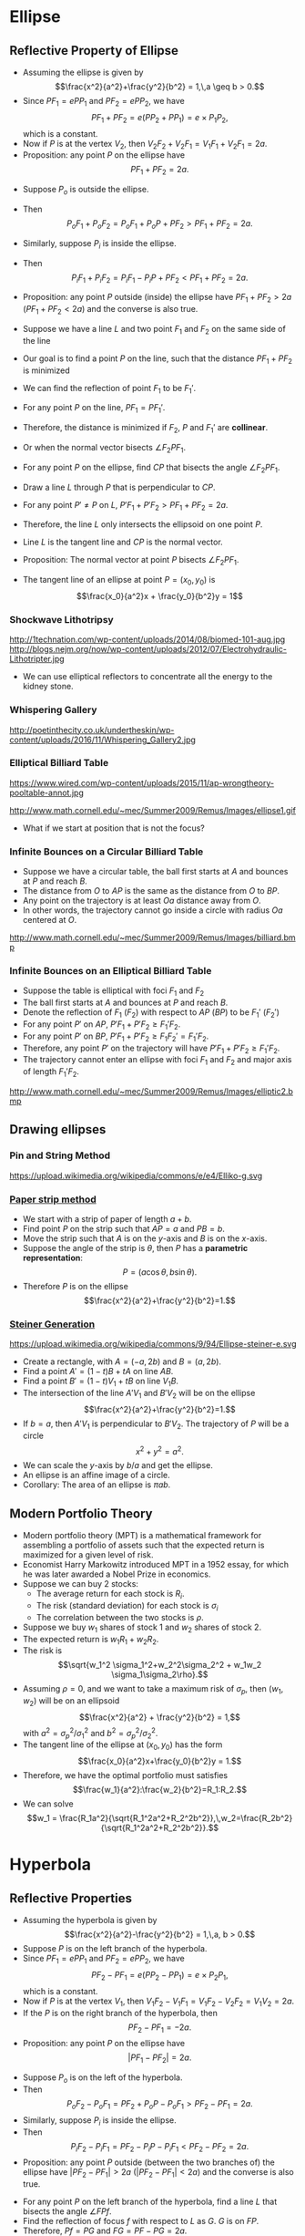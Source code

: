 #+BEGIN_SRC ipython :session :exports none
import numpy as np
from numpy import log10 as log
import matplotlib
import matplotlib.pyplot as plt
from matplotlib import rc
rc('font',**{'family':'sans-serif','sans-serif':['Arial']})
## for Palatino and other serif fonts use:
#rc('font',**{'family':'serif','serif':['Palatino']})
rc('text', usetex=True)
import control
from control.matlab import *
from control import bode_plot as bode
from control import nyquist, margin
from numpy import convolve as conv

%load_ext tikzmagic

%matplotlib inline
%config InlineBackend.figure_format = 'svg'
#+END_SRC

#+RESULTS:

* Ellipse
** Reflective Property of Ellipse

#+BEGIN_SRC ipython :session :file assets/ellipsesum.svg :exports results
  %%tikz -s 600,400 -f svg -S assets/ellipsesum.svg
  \draw[->] (-7,0) -- (7.5,0) node[right] {$x$};
  \draw[->] (0,-4) -- (0,4) node[above] {$y$};
  \draw[domain=0:2*pi, samples=200,smooth,variable=\t,blue,thick] plot ({5*cos(\t r)},{3*sin(\t r)});
  \draw [dashed,semithick] (6.25,-4)-- (6.25,4);
  \draw [dashed,semithick] (-6.25,-4)--(-6.25,4);

  \node [inner sep=0, outer sep=0, label=270:$F_1$] (F1) at (4,0) {}; 
  \fill [black] (F1) circle (2pt); 
  \node [inner sep=0, outer sep=0, label=270:$F_2$] (F2) at (-4,0) {}; 
  \fill [black] (F2) circle (2pt); 

  \node [inner sep=0, outer sep=0, label=90:$P$] (P) at ({5*cos(45 r)},{3*sin(45 r)}) {}; 
  \fill [black] (P) circle (2pt); 

  \coordinate (a) at (-6.25,0);
  \node [inner sep=0, outer sep=0, label=180:$P_2$] (P2) at (P-|a) {}; 
  \fill [black] (P2) circle (2pt); 

  \coordinate (b) at (6.25,0);
  \node [inner sep=0, outer sep=0, label=0:$P_1$] (P1) at (P-|b) {}; 
  \fill [black] (P1) circle (2pt); 

  \draw [thick] (F1)--(P)--(F2);
  \draw [thick] (P1)--(P)--(P2);

  \node [inner sep=0, outer sep=0, label=135:$V_2$] (V2) at (-5,0) {}; 
  \fill [black] (V2) circle (2pt); 

  \node [inner sep=0, outer sep=0, label=45:$V_1$] (V1) at (5,0) {}; 
  \fill [black] (V1) circle (2pt); 
#+END_SRC

#+RESULTS:
[[file:assets/ellipsesum.svg]]
- Assuming the ellipse is given by $$\frac{x^2}{a^2}+\frac{y^2}{b^2} = 1,\,a \geq b > 0.$$
- Since $PF_1 = e PP_1$ and $PF_2 = e PP_2$, we have $$PF_1+PF_2 = e(PP_2 + PP_1) = e\times P_1P_2,$$which is a constant.
- Now if $P$ is at the vertex $V_2$, then $V_2F_2 + V_2 F_1 = V_1 F_1 + V_2 F_1 = 2a$.
- Proposition: any point $P$ on the ellipse have $$PF_1 + PF_2 = 2a.$$
 
#+BEGIN_SRC ipython :session :file assets/ellipseinandout.svg :exports results
  %%tikz -l calc -s 600,400 -f svg -S assets/ellipseinandout.svg
  \draw[->] (-7,0) -- (7.5,0) node[right] {$x$};
  \draw[->] (0,-4) -- (0,4) node[above] {$y$};
  \draw[domain=0:2*pi, samples=200,smooth,variable=\t,blue,thick] plot ({5*cos(\t r)},{3*sin(\t r)});
  \draw [dashed,semithick] (6.25,-4)-- (6.25,4);
  \draw [dashed,semithick] (-6.25,-4)--(-6.25,4);

  \node [inner sep=0, outer sep=0, label=270:$F_1$] (F1) at (4,0) {}; 
  \fill [black] (F1) circle (2pt); 
  \node [inner sep=0, outer sep=0, label=270:$F_2$] (F2) at (-4,0) {}; 
  \fill [black] (F2) circle (2pt); 

  \node [inner sep=0, outer sep=0, label=90:$P$] (P) at ({5*cos(45 r)},{3*sin(45 r)}) {}; 
  \fill [black] (P) circle (2pt); 


  \node [inner sep=0, outer sep=0, label=90:$P_i$] (Pi) at ($(F2)!0.75!(P)$) {};
  \fill [black] (Pi) circle (2pt); 

  \node [inner sep=0, outer sep=0, label=90:$P_o$] (Po) at ($(F2)!1.25!(P)$) {};
  \fill [black] (Po) circle (2pt); 

  \draw [thick] (F1)--(Po)--(F2);
  \draw [thick] (F1)--(P);
  \draw [thick] (F1)--(Pi);
#+END_SRC

#+RESULTS:
[[file:assets/ellipseinandout.svg]]
- Suppose $P_o$ is outside the ellipse.
- Then $$P_o F_1 + P_o F_2 = P_o F_1 + P_o P + PF_2 > PF_1 + PF_2 = 2a.$$
- Similarly, suppose $P_i$ is inside the ellipse.
- Then $$P_i F_1 + P_i F_2 = P_i F_1 - P_i P + PF_2 < PF_1 + PF_2 = 2a.$$
- Proposition: any point $P$ outside (inside) the ellipse have $PF_1 + PF_2 > 2a$ ($PF_1 + PF_2 < 2a$) and the converse is also true.

 #+BEGIN_SRC ipython :session :file assets/lineminsumdistance.svg :exports results
  %%tikz -l calc -s 600,400 -f svg -S assets/lineminsumdistance.svg

  \begin{scope}[rotate around={-15:(0,0)}]
    \draw  (-4,0)--(4,0);

    \node [inner sep=0, outer sep=0, label=90:$P$] (P) at (0,0) {};
    \fill [black] (P) circle (2pt); 

\draw [dashed] (0,-1)--(0,1);
    \node [inner sep=0, outer sep=0, label=90:$P'$] (PP) at (-3,0) {};
    \fill [black] (PP) circle (2pt); 
\draw [dashed] (-3,-1)--(-3,1);

    \node [inner sep=0, outer sep=0, label=270:$F_1$] (F1) at (-45:2) {};
    \fill [black] (F1) circle (2pt); 
    \draw  (P)--(F1);
    \draw  (PP)--(F1);

    \node [inner sep=0, outer sep=0, label=270:$F_2$] (F2) at (-135:{2*sqrt(3)}) {};
    \fill [black] (F2) circle (2pt); 
    \draw  (P)--(F2);
    \draw  (PP)--(F2);

    \node [inner sep=0, outer sep=0, label=90:$F_1'$] (FF) at (45:2) {};
    \fill [black] (FF) circle (2pt); 
    \draw  (P)--(FF);
    \draw  (PP)--(FF);
    \draw  [dashed] (F1)--(FF);
  \end{scope}

#+END_SRC

  #+RESULTS:
  [[file:assets/lineminsumdistance.svg]]


- Suppose we have a line $L$ and two point $F_1$ and $F_2$ on the same side of the line
- Our goal is to find a point $P$ on the line, such that the distance $PF_1+PF_2$ is minimized
- We can find the reflection of point $F_1$ to be $F_1'$.
- For any point $P$ on the line, $PF_1 = PF_1'$.
- Therefore, the distance is minimized if $F_2$, $P$ and $F_1'$ are *collinear*.
- Or when the normal vector bisects $\angle F_2PF_1$.
 
#+BEGIN_SRC ipython :session :file assets/ellipsereflection.svg :exports results
  %%tikz -l calc -s 600,400 -f svg -S assets/ellipsereflection.svg
  \draw[->] (-7,0) -- (7.5,0) node[right] {$x$};
  \draw[->] (0,-4) -- (0,4) node[above] {$y$};
  \draw[domain=0:2*pi, samples=200,smooth,variable=\t,blue,thick] plot ({5*cos(\t r)},{3*sin(\t r)});
  \draw [dashed,semithick] (6.25,-4)-- (6.25,4);
  \draw [dashed,semithick] (-6.25,-4)--(-6.25,4);

  \node [inner sep=0, outer sep=0, label=270:$F_1$] (F1) at (4,0) {}; 
  \fill [black] (F1) circle (2pt); 
  \node [inner sep=0, outer sep=0, label=270:$F_2$] (F2) at (-4,0) {}; 
  \fill [black] (F2) circle (2pt); 

  \node [inner sep=0, outer sep=0, label=90:$P$] (P) at ({5*cos(45 )},{3*sin(45 )}) {}; 
  \fill [black] (P) circle (2pt); 

  \draw [thick] (F1)--(P)--(F2);

  \coordinate (a) at (0,{3*sqrt(2)});
  \coordinate (b) at ({5*sqrt(2)},0);
  \draw [semithick] ($(a)!0.15!(b)$)--($(a)!0.85!(b)$);

  \node [inner sep=0, outer sep=0, label=270:$C$] (c) at ({1.6*sqrt(2)},0) {}; 
  \fill [black] (c) circle (2pt); 
  \draw [semithick,dashed] (c)--($(c)!1.25!(P)$);
#+END_SRC

#+RESULTS:
[[file:assets/ellipsereflection.svg]]


- For any point $P$ on the ellipse, find $CP$ that bisects the angle $\angle F_2 PF_1$.
- Draw a line $L$ through $P$ that is perpendicular to $CP$.
- For any point $P'\neq P$ on $L$, $P'F_1 + P'F_2 > PF_1 + PF_2 = 2a$.
- Therefore, the line $L$ only intersects the ellipsoid on one point $P$.
- Line $L$ is the tangent line and $CP$ is the normal vector.
- Proposition: The normal vector at point $P$ bisects $\angle F_2PF_1$.

- The tangent line of an ellipse at point $P =(x_0,y_0)$ is $$\frac{x_0}{a^2}x + \frac{y_0}{b^2}y = 1$$
*** Shockwave Lithotripsy
http://1technation.com/wp-content/uploads/2014/08/biomed-101-aug.jpg
http://blogs.nejm.org/now/wp-content/uploads/2012/07/Electrohydraulic-Lithotripter.jpg
- We can use elliptical reflectors to concentrate all the energy to the kidney stone.
*** Whispering Gallery
http://poetinthecity.co.uk/undertheskin/wp-content/uploads/2016/11/Whispering_Gallery2.jpg
*** Elliptical Billiard Table

https://www.wired.com/wp-content/uploads/2015/11/ap-wrongtheory-pooltable-annot.jpg

http://www.math.cornell.edu/~mec/Summer2009/Remus/Images/ellipse1.gif

- What if we start at position that is not the focus?

*** Infinite Bounces on a Circular Billiard Table
#+BEGIN_SRC ipython :session :file assets/circularbilliad.svg :exports results
  %%tikz -l calc -p tkz-euclide -s 400,400 -f svg -S assets/circularbilliad.svg

\tkzPoint (0,0){O}
\tkzPoint (5,0){P}
\tkzPoint (-1,3){A}
\tkzPoint (-1,-3){B}

\tkzPoint (1,2){a}
\tkzPoint (1,-2){b}

\tkzDrawCircle(O,P)
\tkzDrawPoints(O,P,A)
\tkzLabelPoints(O,P)

\draw [dashed,semithick](O) -- ($(A)!(O)!(P)$);
\draw [dashed,semithick](O) -- ($(B)!(O)!(P)$);
\draw [dashed,semithick](O) -- (P);

\draw [semithick](A)--(P);
\draw [semithick](P)--(B);
#+END_SRC

#+RESULTS:
[[file:assets/circularbilliad.svg]]

- Suppose we have a circular table, the ball first starts at $A$ and bounces at $P$ and reach $B$.
- The distance from $O$ to $AP$ is the same as the distance from $O$ to $BP$.
- Any point on the trajectory is at least $Oa$ distance away from $O$.
- In other words, the trajectory cannot go inside a circle with radius $Oa$ centered at $O$.

http://www.math.cornell.edu/~mec/Summer2009/Remus/Images/billiard.bmp

*** Infinite Bounces on an Elliptical Billiard Table
#+BEGIN_SRC ipython :session :file assets/ellipsebounce.svg :exports results
    %%tikz -l calc -s 600,400 -f svg -S assets/ellipsebounce.svg
    \draw[domain=0:2*pi, samples=200,smooth,variable=\t,black,thick] plot ({5*cos(\t r)},{4*sin(\t r)});

    \node [inner sep=0, outer sep=0, label=270:$F_1$] (F1) at (3,0) {}; 
    \fill [black] (F1) circle (2pt); 
    \node [inner sep=0, outer sep=0, label=270:$F_2$] (F2) at (-3,0) {}; 
    \fill [black] (F2) circle (2pt); 

    \node [inner sep=0, outer sep=0, label=45:$P$] (P) at (0,4) {}; 
    \fill [black] (P) circle (2pt); 

   \coordinate (c) at (0,0); 
    \draw [semithick,dashed] (c)--($(c)!1.25!(P)$);

   \coordinate (A) at (4,0); 

   \coordinate (B) at (-4,0); 
    \node [inner sep=0, outer sep=0, label=270:$A$]  at (A) {}; 
    \node [inner sep=0, outer sep=0, label=270:$B$] at (B) {}; 

    \draw [semithick] (A)--(P)--(B);

   \node [inner sep=0, outer sep=0, label=270:$F_1'$] (FF1) at ($({atan(-0.75)}:5)+(P)$) {}; 
    \fill [black] (FF1) circle (2pt); 
  
   \node [inner sep=0, outer sep=0, label=270:$F_2'$] (FF2) at ($({-180-atan(-0.75)}:5)+(P)$) {}; 
    \fill [black] (FF2) circle (2pt); 

  \draw [dashed] (F1)--(FF1);
  \draw [dashed] (F2)--(FF2);

  \draw [blue] (F1)--(P)--(FF2)--(F1);
  \draw [red] (FF1)--(P)--(F2)--(FF1);
#+END_SRC

#+RESULTS:
[[file:assets/ellipsebounce.svg]]

- Suppose the table is elliptical with foci $F_1$ and $F_2$
- The ball first starts at $A$ and bounces at $P$ and reach $B$.
- Denote the reflection of $F_1$ ($F_2$) with respect to $AP$ ($BP$) to be $F_1'$ ($F_2'$)
- For any point $P'$ on $AP$, $P'F_1+P'F_2 \geq F_1'F_2$.
- For any point $P'$ on $BP$, $P'F_1+P'F_2 \geq F_1F_2' = F_1'F_2$.
- Therefore, any point $P'$ on the trajectory will have $P'F_1+P'F_2  \geq F_1'F_2$.
- The trajectory cannot enter an ellipse with foci $F_1$ and $F_2$ and major axis of length $F_1'F_2$.

http://www.math.cornell.edu/~mec/Summer2009/Remus/Images/elliptic2.bmp

** Drawing ellipses
*** Pin and String Method
https://upload.wikimedia.org/wikipedia/commons/e/e4/Elliko-g.svg
*** [[https://www.desmos.com/calculator/9e4ecylnix][Paper strip method]]
#+BEGIN_SRC ipython :session :file assets/ellipsepaperstrip.svg :exports results
    %%tikz -l calc -s 600,600 -f svg -S assets/ellipsepaperstrip.svg
  \draw[->] (0,0) -- (6,0) node[right] {$x$};
  \draw[->] (0,0) -- (0,6) node[above] {$y$};

  \node [inner sep=0, outer sep=0, label=90:$P$] (P) at ({5*cos(45 )},{3*sin(45 )}) {}; 
  \fill [black] (P) circle (2pt); 

  \node [inner sep=0, outer sep=0, label=180:$A$] (a) at (0,{4*sqrt(2)}) {}; 
  \fill [black] (a) circle (2pt); 
  \node [inner sep=0, outer sep=0, label=270:$B$] (b) at ({4*sqrt(2)},0) {}; 
  \fill [black] (b) circle (2pt); 

  \draw [semithick] (a)--(b);
  \coordinate (o) at (0,0);

  \draw [dashed] (P)-|(o);
  \draw [dashed] (o)-|(P);
  \draw (5,0) arc(180:135:0.657) node [midway,anchor=0] {$\theta$};
   #+END_SRC

   #+RESULTS:
   [[file:assets/ellipsepaperstrip.svg]]
- We start with a strip of paper of length $a+b$.
- Find point $P$ on the strip such that $AP = a$ and $PB = b$.
- Move the strip such that $A$ is on the \(y\)-axis and $B$ is on the \(x\)-axis.
- Suppose the angle of the strip is $\theta$, then $P$ has a *parametric representation*: $$P = (a\cos\theta,b\sin\theta).$$
- Therefore $P$ is on the ellipse $$\frac{x^2}{a^2}+\frac{y^2}{b^2}=1.$$

*** [[https://www.desmos.com/calculator/migbf6mccc][Steiner Generation]]
https://upload.wikimedia.org/wikipedia/commons/9/94/Ellipse-steiner-e.svg
- Create a rectangle, with $A = (-a,2b)$ and $B = (a,2b)$.
- Find a point $A' = (1-t)B+tA$ on line $AB$.
- Find a point $B' = (1-t)V_1+tB$ on line $V_1B$.
- The intersection of the line $A'V_1$ and $B'V_2$ will be on the ellipse $$\frac{x^2}{a^2}+\frac{y^2}{b^2}=1.$$
- If $b = a$, then $A'V_1$ is perpendicular to $B'V_2$. The trajectory of $P$ will be a circle $$x^2+y^2 = a^2.$$
- We can scale the \(y\)-axis by $b/a$ and get the ellipse.
- An ellipse is an affine image of a circle.
- Corollary: The area of an ellipse is $\pi ab$.
** Modern Portfolio Theory
- Modern portfolio theory (MPT) is a mathematical framework for assembling a portfolio of assets such that the expected return is maximized for a given level of risk.
- Economist Harry Markowitz introduced MPT in a 1952 essay, for which he was later awarded a Nobel Prize in economics.
- Suppose we can buy 2 stocks:
  - The average return for each stock is $R_i$.
  - The risk (standard deviation) for each stock is $\sigma_i$
  - The correlation between the two stocks is $\rho$. 
- Suppose we buy $w_1$ shares of stock 1 and $w_2$ shares of stock 2.
- The expected return is $w_1 R_1 + w_2 R_2$.
- The risk is $$\sqrt{w_1^2 \sigma_1^2+w_2^2\sigma_2^2 + w_1w_2 \sigma_1\sigma_2\rho}.$$
- Assuming $\rho = 0$, and we want to take a maximum risk of $\sigma_p$, then $(w_1,w_2)$ will be on an ellipsoid $$\frac{x^2}{a^2} + \frac{y^2}{b^2} = 1,$$with $a^2 = \sigma_p^2/\sigma_1^2$ and $b^2 = \sigma_p^2/\sigma_2^2$.
- The tangent line of the ellipse at $(x_0,y_0)$ has the form $$\frac{x_0}{a^2}x+\frac{y_0}{b^2}y = 1.$$
- Therefore, we have the optimal portfolio must satisfies $$\frac{w_1}{a^2}:\frac{w_2}{b^2}=R_1:R_2.$$
- We can solve $$w_1 = \frac{R_1a^2}{\sqrt{R_1^2a^2+R_2^2b^2}},\,w_2=\frac{R_2b^2}{\sqrt{R_1^2a^2+R_2^2b^2}}.$$
#+BEGIN_SRC ipython :session :file assets/portfolio.svg :exports results
  %%tikz -l calc -s 600,400 -f svg -S assets/portfolio.svg
  \draw[->] (-6,0) -- (6,0) node[right] {$w_1$};
  \draw[->] (0,-4) -- (0,4) node[above] {$w_2$};
  \draw[domain=0:2*pi, samples=200,smooth,variable=\t,blue,thick] plot ({5*cos(\t r)},{3*sin(\t r)});


  \node [inner sep=0, outer sep=0, label=90:$P$] (P) at ({5*cos(45 )},{3*sin(45 )}) {}; 
  \fill [black] (P) circle (2pt); 

 \foreach \t in {-2.4,-1.8,-1.2,-0.6,0} {
  \draw [semithick] ($({\t},{3*sqrt(2)+\t})!0.15!({5*sqrt(2)+\t},{\t})$)--($({\t},{3*sqrt(2)+\t})!0.85!({5*sqrt(2)+\t},{\t})$);
  }
#+END_SRC

#+RESULTS:
[[file:assets/portfolio.svg]]



* Hyperbola
** Reflective Properties
#+BEGIN_SRC ipython :session :file assets/hyperbolaminus.svg :exports results
  %%tikz -s 600,400 -f svg -S assets/hyperbolaminus.svg
  \draw[->] (-6,0) -- (6,0) node[right] {$x$};
  \draw[->] (0,-5) -- (0,5) node[above] {$y$};
  \draw[domain=-1:1, samples=200,smooth,variable=\t,blue,thick] plot ({3*cosh(\t)},{4*sinh(\t)});
  \draw[domain=-1:1, samples=200,smooth,variable=\t,blue,thick] plot ({-3*cosh(\t)},{4*sinh(\t)});
  \draw [dashed,semithick,red] (-1.8,-4)-- (-1.8,4);
  \draw [dashed,semithick,red] (1.8,-4)-- (1.8,4);

  \node [inner sep=0, outer sep=0, label=270:$F_1$] (F1) at (5,0) {}; 
  \fill [black] (F1) circle (2pt); 

  \node [inner sep=0, outer sep=0, label=135:$V_1$] (V1) at (3,0) {}; 
  \fill [black] (V1) circle (2pt); 

  \node [inner sep=0, outer sep=0, label=270:$F_2$] (F2) at (-5,0) {}; 
  \fill [black] (F2) circle (2pt); 

  \node [inner sep=0, outer sep=0, label=-45:$V_2$] (V2) at (-3,0) {}; 
  \fill [black] (V2) circle (2pt); 

  \node [inner sep=0, outer sep=0, label=90:$P$] (P) at ({3*cosh(0.5)},{4*sinh(0.5)}) {}; 
  \fill [black] (P) circle (2pt); 

  \coordinate (a) at (-1.8,0);
  \node [inner sep=0, outer sep=0, label=180:$P_2$] (P2) at (P-|a) {}; 
  \fill [black] (P2) circle (2pt); 

  \coordinate (b) at (1.8,0);
  \node [inner sep=0, outer sep=0, label=45:$P_1$] (P1) at (P-|b) {}; 
  \fill [black] (P1) circle (2pt); 

  \draw [thick] (F1)--(P)--(F2);
  \draw [thick] (P1)--(P)--(P2);
#+END_SRC

#+RESULTS:
[[file:assets/hyperbolaminus.svg]]
- Assuming the hyperbola is given by $$\frac{x^2}{a^2}-\frac{y^2}{b^2} = 1,\,a, b > 0.$$
- Suppose $P$ is on the left branch of the hyperbola.
- Since $PF_1 = e PP_1$ and $PF_2 = e PP_2$, we have $$PF_2-PF_1 = e(PP_2 - PP_1) = e\times P_2P_1,$$which is a constant.
- Now if $P$ is at the vertex $V_1$, then $V_1F_2 - V_1 F_1 = V_1 F_2 - V_2 F_2 = V_1V_2 = 2a$.
- If the $P$ is on the right branch of the hyperbola, then $$PF_2-PF_1 =  -2a.$$
- Proposition: any point $P$ on the ellipse have $$|PF_1-PF_2|= 2a.$$
 
#+BEGIN_SRC ipython :session :file assets/hyperbolainandout.svg :exports results
  %%tikz -l calc -s 600,400 -f svg -S assets/hyperbolainandout.svg

  \draw[->] (-6,0) -- (6,0) node[right] {$x$};
  \draw[->] (0,-5) -- (0,5) node[above] {$y$};
  \draw[domain=-1:1, samples=200,smooth,variable=\t,blue,thick] plot ({3*cosh(\t)},{4*sinh(\t)});
  \draw[domain=-1:1, samples=200,smooth,variable=\t,blue,thick] plot ({-3*cosh(\t)},{4*sinh(\t)});

  \node [inner sep=0, outer sep=0, label=270:$F_1$] (F1) at (5,0) {}; 
  \fill [black] (F1) circle (2pt); 

  \node [inner sep=0, outer sep=0, label=270:$F_2$] (F2) at (-5,0) {}; 
  \fill [black] (F2) circle (2pt); 

  \node [inner sep=0, outer sep=0, label=90:$P$] (P) at ({3*cosh(0.5)},{4*sinh(0.5)}) {}; 
  \fill [black] (P) circle (2pt); 

  \draw [thick] (F1)--(P)--(F2);
  
  \node [inner sep=0, outer sep=0, label=90:$P_i$] (Pi) at ($(F2)!0.75!(P)$) {};
  \fill [black] (Pi) circle (2pt); 

  \node [inner sep=0, outer sep=0, label=90:$P_o$] (Po) at ($(F2)!1.25!(P)$) {};
  \fill [black] (Po) circle (2pt); 

  \draw [thick] (F1)--(Po)--(F2);
  \draw [thick] (F1)--(P);
  \draw [thick] (F1)--(Pi);
#+END_SRC

#+RESULTS:
[[file:assets/hyperbolainandout.svg]]
- Suppose $P_o$ is on the left of the hyperbola.
- Then $$P_o F_2 - P_o F_1 = P F_2 + P_o P - P_oF_1 > PF_2 - PF_1 = 2a.$$
- Similarly, suppose $P_i$ is inside the ellipse.
- Then $$P_i F_2 - P_i F_1 = P F_2 - P_i P - P_iF_1 < PF_2 - PF_2 = 2a.$$
- Proposition: any point $P$ outside (between the two branches of) the ellipse have $|PF_2 - PF_1| > 2a$ ($|PF_2 - PF_1| < 2a$) and the converse is also true.


#+BEGIN_SRC ipython :session :file assets/hyperbolareflection.svg :exports results
  %%tikz -l calc -p tkz-euclide -s 600,400 -f svg -S assets/hyperbolareflection.svg
  \tkzInit[xmax=6, xmin=-6, ymin=-4, ymax=6]
  \tkzDrawX\tkzDrawY 
  \tkzClip
  \draw[domain=-0.8:1.2, samples=200,smooth,variable=\t,blue,thick] plot ({3*cosh(\t)},{4*sinh(\t)});
  \draw[domain=-0.8:1.2, samples=200,smooth,variable=\t,blue,thick] plot ({-3*cosh(\t)},{4*sinh(\t)});

  \tkzPoint (5,0){f}
  \tkzPoint (-5,0){F}
  \tkzPoint (5,{16/3}){P}
  \tkzInterLC(F,P)(P,f) \tkzGetFirstPoint{G}

\tkzDefMidPoint(G,f) \tkzGetPoint{D}
\tkzDefMidPoint(P,D) \tkzGetPoint{H}

  \tkzDrawSegments(F,P f,P H,f G,H F,H)
  \tkzDrawSegments[dashed](f,G)
  \tkzDrawLine(P,D)
  \tkzDrawPoints(F,f,P,G,H)
  \tkzLabelPoints(F,f,P,G,H)
#+END_SRC

#+RESULTS:
[[file:assets/hyperbolareflection.svg]]


- For any point $P$ on the left branch of the hyperbola, find a line $L$ that bisects the angle $\angle F Pf$.
- Find the reflection of focus $f$ with respect to $L$ as $G$. $G$ is on $FP$.
- Therefore, $Pf = PG$ and $FG = PF - PG = 2a$.
- For any point $H\neq P$ on $L$, \(Hf = HG.\)
- In $\triangle FHG$, we have $  HF - Hf =HF-HG  < FG = 2a$.
- Therefore, the line $L$ only intersects the hyperbola on one point $P$.
- Line $L$ is the tangent line.
- Proposition: The tangent line at point $P$ bisects $\angle FPf$.
- Corollary: The normal vector at point $P$ bisects the exterior angle of $\angle FPf$
- The tangent line of a hyperbola at point $P =(x_0,y_0)$ is $$\frac{x_0}{a^2}x - \frac{y_0}{b^2}y = 1$$

*** Cassegrain reflector
https://upload.wikimedia.org/wikipedia/en/2/2c/Cassegrain.en.png

** Multilateration
- Hyperbolic paths occur in the LORAN (long range navigation) radio navigation system
- Suppose we have 3 base station $F_1, F_2$ and $F_3$, which transmit a radio signal at the same time.
- If we receive the signals from $F_1$, $F_2$ and $F_3$ at time $t_1 < t_2 < t_3$, we know that $$PF_2 - PF_1 = (t_2-t_1)C,\,PF_3 - PF_2 = (t_3 -t_2)C,$$ where $P$ is our position and $C$ is the speed of light.
- Therefore, $P$ is on two hyperbola. There maybe either $1$ or $2$ intersections of the hyperbola.
- With the fourth base station $F_4$, we can localize $P$ exactly.

#+BEGIN_SRC ipython :session :file assets/multilateration.svg :exports results
  %%tikz -l intersections -s 600,400 -f svg -S assets/multilateration.svg

  \node [inner sep=0, outer sep=0, label=270:$F_1$] (F1) at (-2.5,0) {}; 
  \fill [black] (F1) circle (2pt); 

  \node [inner sep=0, outer sep=0, label=270:$F_2$] (F2) at (2.5,0) {}; 
  \fill [black] (F2) circle (2pt); 

  \node [inner sep=0, outer sep=0, label=270:$F_3$] (F3) at (2.5,6.5) {}; 
  \fill [black] (F3) circle (2pt); 

  \draw[name path=line 1, domain=-1.5:1, samples=200,smooth,variable=\t,blue,thick] plot ({3*sinh(\t)+2.5},{-1.25*cosh(\t)+3.25});

  \draw[domain=-1:1, samples=200,smooth,variable=\t,blue,dashed] plot ({3*sinh(\t)+2.5},{1.25*cosh(\t)+3.25});

  \draw[name path=line 2, domain=-1:1, samples=200,smooth,variable=\t,blue,thick] plot ({-2*cosh(\t)},{1.5*sinh(\t)});

  \draw[domain=-1:1.5, samples=200,smooth,variable=\t,blue,dashed] plot ({2*cosh(\t)},{1.5*sinh(\t)});

\fill[black,name intersections={of=line 1 and line 2}]
    {(intersection-1) circle (2pt) node [above] {$P$}};

\draw (intersection-1)--(F1);
\draw (intersection-1)--(F2);
\draw (intersection-1)--(F3);
#+END_SRC

#+RESULTS:
[[file:assets/multilateration.svg]]


**  Hyperboloid Structure

The world's first hyperboloid structure is a 37-meter water tower built by Vladimir Shukhov in Russia at 1896
https://upload.wikimedia.org/wikipedia/commons/a/a1/First_Shukhov_Tower_Nizhny_Novgorod_1896.jpg
*** Cooling Tower
https://www.scienceabc.com/wp-content/uploads/2015/12/cooling-tower.jpg

*** Hyperboloid Tower in Kobe, Japan
https://upload.wikimedia.org/wikipedia/commons/thumb/1/18/Kobe_port_tower11s3200.jpg/685px-Kobe_port_tower11s3200.jpg

*** Hyperboloid
- Hyperboloid (of one sheet) can be generated by rotating a hyperbola around its minor axis.
https://upload.wikimedia.org/wikipedia/commons/4/46/Hyperboloid1.png
- The hyperbolid satisfies the following equation $$\frac{x^2+y^2}{a^2}-\frac{z^2}{b^2}=1.$$

*** Straight Rod Passing through Curved Hole

#+BEGIN_EXPORT HTML
<iframe width="560" height="315" src="https://www.youtube.com/embed/IXQ1ZWBhnBk" frameborder="0" allow="autoplay; encrypted-media" allowfullscreen></iframe>
#+END_EXPORT

*** Building a Hyperboloid using Straight Sticks
#+BEGIN_EXPORT HTML
<iframe width="560" height="315" src="https://www.youtube.com/embed/EigzNppsQp8" frameborder="0" allow="autoplay; encrypted-media" allowfullscreen></iframe>
#+END_EXPORT


** Planetary orbits
*** Kepler's Laws of Planetary Motion
- *First Law*: The orbit of a planet is an ellipse with the Sun at one of the two foci.
- *Second Law*: A line segment joining a planet and the Sun sweeps out equal areas during equal intervals of time.
- *Third Law*: The square of the orbital period of a planet is proportional to the cube of the semi-major axis of its orbit.
- This can be proved using Newton's law of motion and law of universal gravitation, with the addtional assumption that the mass of the planet is negligible comparing to the mass of the sun

https://upload.wikimedia.org/wikipedia/commons/9/98/Kepler_laws_diagram.svg

- For comets, it is possible that they follow a parabolic or hyperbolic curve if its potential energy and kinetic energy is high enough to escape.
- The sun will still be at one focus.
- The second law also holds.
- However, the comet will never return back to us.

https://upload.wikimedia.org/wikipedia/commons/8/89/OrbitalEccentricityDemo.svg
